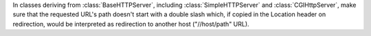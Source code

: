 In classes deriving from :class:`BaseHTTPServer`, including
:class:`SimpleHTTPServer` and :class:`CGIHttpServer`, make sure that the
requested URL's path doesn't start with a double slash which, if copied in
the Location header on redirection, would be interpreted as redirection to
another host ("//host/path" URL).
